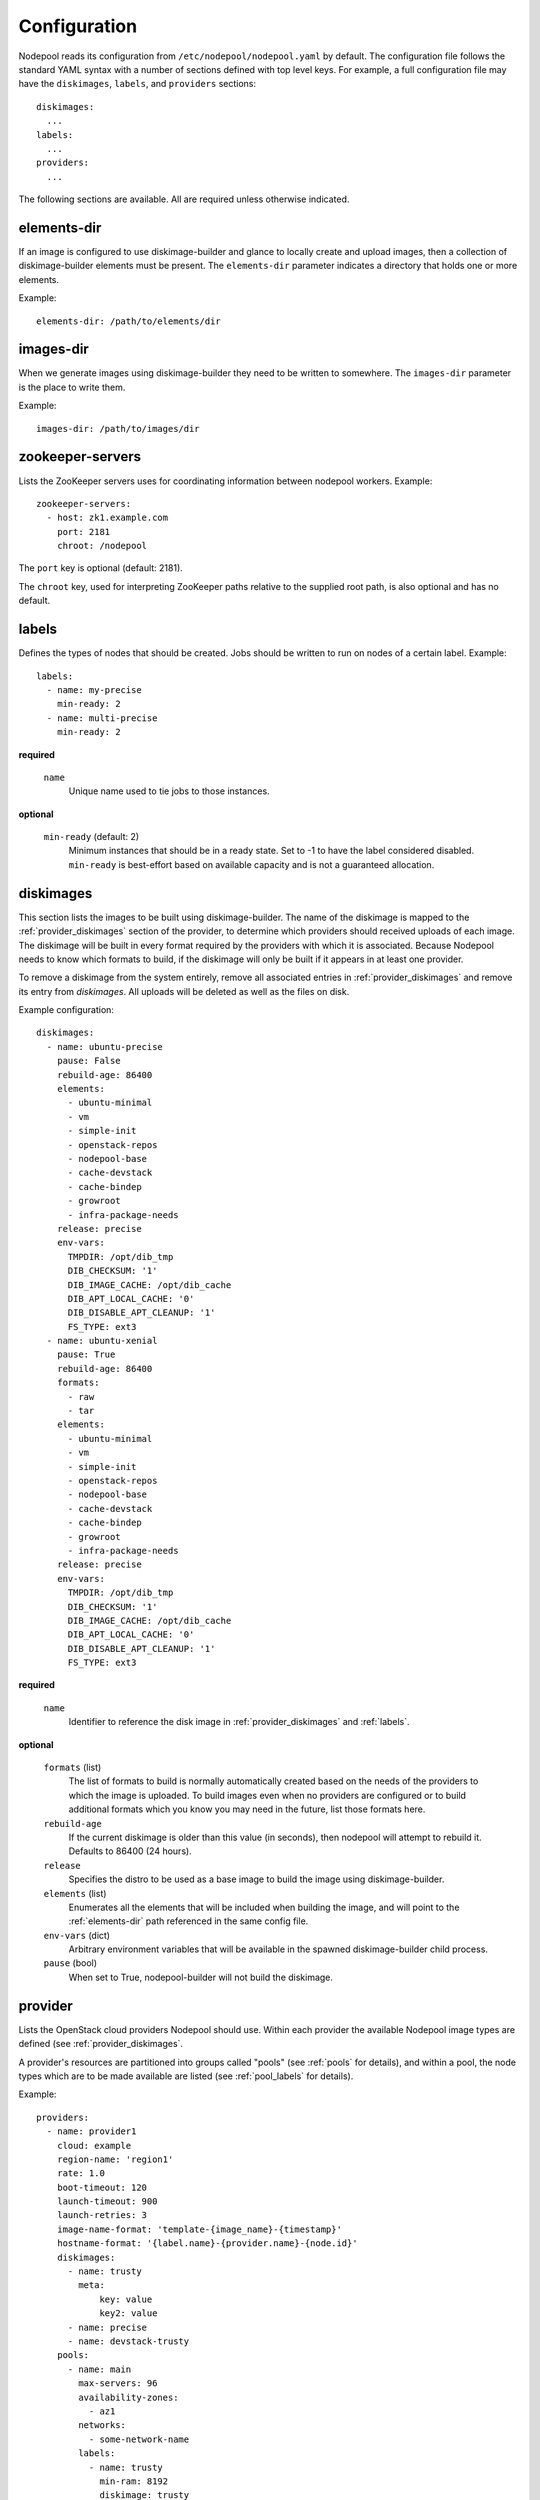 .. _configuration:

Configuration
=============

Nodepool reads its configuration from ``/etc/nodepool/nodepool.yaml``
by default.  The configuration file follows the standard YAML syntax
with a number of sections defined with top level keys.  For example, a
full configuration file may have the ``diskimages``, ``labels``,
and ``providers`` sections::

  diskimages:
    ...
  labels:
    ...
  providers:
    ...

The following sections are available.  All are required unless
otherwise indicated.

.. _elements-dir:

elements-dir
------------

If an image is configured to use diskimage-builder and glance to locally
create and upload images, then a collection of diskimage-builder elements
must be present. The ``elements-dir`` parameter indicates a directory
that holds one or more elements.

Example::

  elements-dir: /path/to/elements/dir

images-dir
----------

When we generate images using diskimage-builder they need to be
written to somewhere. The ``images-dir`` parameter is the place to
write them.

Example::

  images-dir: /path/to/images/dir

zookeeper-servers
-----------------
Lists the ZooKeeper servers uses for coordinating information between
nodepool workers. Example::

  zookeeper-servers:
    - host: zk1.example.com
      port: 2181
      chroot: /nodepool

The ``port`` key is optional (default: 2181).

The ``chroot`` key, used for interpreting ZooKeeper paths relative to
the supplied root path, is also optional and has no default.

.. _labels:

labels
------

Defines the types of nodes that should be created.  Jobs should be
written to run on nodes of a certain label. Example::

  labels:
    - name: my-precise
      min-ready: 2
    - name: multi-precise
      min-ready: 2

**required**

  ``name``
    Unique name used to tie jobs to those instances.

**optional**

  ``min-ready`` (default: 2)
    Minimum instances that should be in a ready state. Set to -1 to have the
    label considered disabled. ``min-ready`` is best-effort based on available
    capacity and is not a guaranteed allocation.

.. _diskimages:

diskimages
----------

This section lists the images to be built using diskimage-builder. The
name of the diskimage is mapped to the :ref:`provider_diskimages` section
of the provider, to determine which providers should received uploads of each
image.  The diskimage will be built in every format required by the
providers with which it is associated.  Because Nodepool needs to know
which formats to build, if the diskimage will only be built if it
appears in at least one provider.

To remove a diskimage from the system entirely, remove all associated
entries in :ref:`provider_diskimages` and remove its entry from `diskimages`.
All uploads will be deleted as well as the files on disk.

Example configuration::

  diskimages:
    - name: ubuntu-precise
      pause: False
      rebuild-age: 86400
      elements:
        - ubuntu-minimal
        - vm
        - simple-init
        - openstack-repos
        - nodepool-base
        - cache-devstack
        - cache-bindep
        - growroot
        - infra-package-needs
      release: precise
      env-vars:
        TMPDIR: /opt/dib_tmp
        DIB_CHECKSUM: '1'
        DIB_IMAGE_CACHE: /opt/dib_cache
        DIB_APT_LOCAL_CACHE: '0'
        DIB_DISABLE_APT_CLEANUP: '1'
        FS_TYPE: ext3
    - name: ubuntu-xenial
      pause: True
      rebuild-age: 86400
      formats:
        - raw
        - tar
      elements:
        - ubuntu-minimal
        - vm
        - simple-init
        - openstack-repos
        - nodepool-base
        - cache-devstack
        - cache-bindep
        - growroot
        - infra-package-needs
      release: precise
      env-vars:
        TMPDIR: /opt/dib_tmp
        DIB_CHECKSUM: '1'
        DIB_IMAGE_CACHE: /opt/dib_cache
        DIB_APT_LOCAL_CACHE: '0'
        DIB_DISABLE_APT_CLEANUP: '1'
        FS_TYPE: ext3


**required**

  ``name``
    Identifier to reference the disk image in :ref:`provider_diskimages`
    and :ref:`labels`.

**optional**

  ``formats`` (list)
    The list of formats to build is normally automatically created based on the
    needs of the providers to which the image is uploaded.  To build images even
    when no providers are configured or to build additional formats which you
    know you may need in the future, list those formats here.

  ``rebuild-age``
    If the current diskimage is older than this value (in seconds),
    then nodepool will attempt to rebuild it.  Defaults to 86400 (24
    hours).

  ``release``
    Specifies the distro to be used as a base image to build the image using
    diskimage-builder.

  ``elements`` (list)
    Enumerates all the elements that will be included when building the image,
    and will point to the :ref:`elements-dir` path referenced in the same
    config file.

  ``env-vars`` (dict)
    Arbitrary environment variables that will be available in the spawned
    diskimage-builder child process.

  ``pause`` (bool)
    When set to True, nodepool-builder will not build the diskimage.

.. _provider:

provider
---------

Lists the OpenStack cloud providers Nodepool should use.  Within each
provider the available Nodepool image types are defined (see
:ref:`provider_diskimages`.

A provider's resources are partitioned into groups called "pools" (see
:ref:`pools` for details), and within a pool, the node types which are
to be made available are listed (see :ref:`pool_labels` for
details).

Example::

  providers:
    - name: provider1
      cloud: example
      region-name: 'region1'
      rate: 1.0
      boot-timeout: 120
      launch-timeout: 900
      launch-retries: 3
      image-name-format: 'template-{image_name}-{timestamp}'
      hostname-format: '{label.name}-{provider.name}-{node.id}'
      diskimages:
        - name: trusty
          meta:
              key: value
              key2: value
        - name: precise
        - name: devstack-trusty
      pools:
        - name: main
          max-servers: 96
          availability-zones:
            - az1
          networks:
            - some-network-name
          labels:
            - name: trusty
              min-ram: 8192
              diskimage: trusty
            - name: precise
              min-ram: 8192
              diskimage: precise
            - name: devstack-trusty
              min-ram: 8192
              diskimage: devstack-trusty
    - name: provider2
      region-name: 'region1'
      rate: 1.0
      image-name-format: 'template-{image_name}-{timestamp}'
      hostname-format: '{label.name}-{provider.name}-{node.id}'
      diskimages:
        - name: precise
          meta:
              key: value
              key2: value
      pools:
        - name: main
          max-servers: 96
          labels:
            - name: trusty
              min-ram: 8192
              diskimage: trusty
            - name: precise
              min-ram: 8192
              diskimage: precise
            - name: devstack-trusty
              min-ram: 8192
              diskimage: devstack-trusty

**required**

  ``name``

  ``cloud``
  Name of a cloud configured in ``clouds.yaml``.

  More information about the contents of `clouds.yaml` can be found in
  `the os-client-config documentation <http://docs.openstack.org/developer/os-client-config/>`_.

**optional**

  ``boot-timeout``
    Once an instance is active, how long to try connecting to the
    image via SSH.  If the timeout is exceeded, the node launch is
    aborted and the instance deleted.

    In seconds. Default 60.

  ``launch-timeout``

    The time to wait from issuing the command to create a new instance
    until that instance is reported as "active".  If the timeout is
    exceeded, the node launch is aborted and the instance deleted.

    In seconds. Default 3600.

  ``nodepool-id`` (deprecated)

    A unique string to identify which nodepool instances is using a provider.
    This is useful if you want to configure production and development instances
    of nodepool but share the same provider.

    Default None

  ``launch-retries``

    The number of times to retry launching a server before considering the job
    failed.

    Default 3.

  ``region-name``

  ``hostname-format``
    Hostname template to use for the spawned instance.
    Default ``{label.name}-{provider.name}-{node.id}``

  ``image-name-format``
    Format for image names that are uploaded to providers.
    Default ``template-{image_name}-{timestamp}``

  ``rate``
    In seconds, amount to wait between operations on the provider.
    Defaults to ``1.0``.

  ``clean-floating-ips``
    If it is set to True, nodepool will assume it is the only user of the
    OpenStack project and will attempt to clean unattached floating ips that
    may have leaked around restarts.

  ``max-concurrency``
    Maximum number of node requests that this provider is allowed to handle
    concurrently. The default, if not specified, is to have no maximum. Since
    each node request is handled by a separate thread, this can be useful for
    limiting the number of threads used by the nodepool-launcher daemon.

.. _pools:

pools
~~~~~

A pool defines a group of resources from a provider.  Each pool has a
maximum number of nodes which can be launched from it, along with a
number of cloud-related attributes used when launching nodes.

Example::

  pools:
    - name: main
      max-servers: 96
      availability-zones:
        - az1
      networks:
        - some-network-name
      labels:
        - name: trusty
          min-ram: 8192
          diskimage: trusty
        - name: precise
          min-ram: 8192
          diskimage: precise
        - name: devstack-trusty
          min-ram: 8192
          diskimage: devstack-trusty

**required**

  ``name``

  ``max-servers``
    Maximum number of servers spawnable from this pool.

**optional**

  ``availability-zones`` (list)
    A list of availability zones to use.

    If this setting is omitted, nodepool will fetch the list of all
    availability zones from nova.  To restrict nodepool to a subset
    of availability zones, supply a list of availability zone names
    in this setting.

    Nodepool chooses an availability zone from the list at random
    when creating nodes but ensures that all nodes for a given
    request are placed in the same availability zone.

  ``networks`` (list)
    Specify custom Neutron networks that get attached to each
    node. Specify the name or id of the network as a string.


.. _provider_diskimages:

diskimages
~~~~~~~~~~

Each entry in a provider's `diskimages` section must correspond to an
entry in :ref:`diskimages`.  Such an entry indicates that the
corresponding diskimage should be uploaded for use in this provider.
Additionally, any nodes that are created using the uploaded image will
have the associated attributes (such as flavor or metadata).

If an image is removed from this section, any previously uploaded
images will be deleted from the provider.

Example configuration::

  diskimages:
    - name: precise
      pause: False
      meta:
          key: value
          key2: value

**required**

  ``name``
    Identifier to refer this image from :ref:`labels` and :ref:`diskimages`
    sections.

**optional**

  ``pause`` (bool)
    When set to True, nodepool-builder will not upload the image to the
    provider.

  ``config-drive`` (boolean)
    Whether config drive should be used for the image. Default ``True``

  ``meta`` (dict)
    Arbitrary key/value metadata to store for this server using the Nova
    metadata service. A maximum of five entries is allowed, and both keys and
    values must be 255 characters or less.


.. _pool_labels:

labels
~~~~~~

Each entry in a pool`s `labels` section indicates that the
corresponding label is available for use in this pool.  When creating
nodes for a label, the flavor-related attributes in that label's
section will be used.

Example configuration::

  labels:
    - name: precise
      min-ram: 8192
      flavor-name: 'something to match'

**required**

  ``name``
    Identifier to refer this image from :ref:`labels` and :ref:`diskimages`
    sections.

  ``diskimage``
    Refers to provider's diskimages, see :ref:`provider_diskimages`.

**at least one of**

  ``flavor-name``
    Name or id of the flavor to use. If ``min-ram`` is omitted, it
    must be an exact match. If ``min-ram`` is given, ``flavor-name`` will
    be used to find flavor names that meet ``min-ram`` and also contain
    ``flavor-name``.

  ``min-ram``
    Determine the flavor to use (e.g. ``m1.medium``, ``m1.large``,
    etc).  The smallest flavor that meets the ``min-ram`` requirements
    will be chosen.
